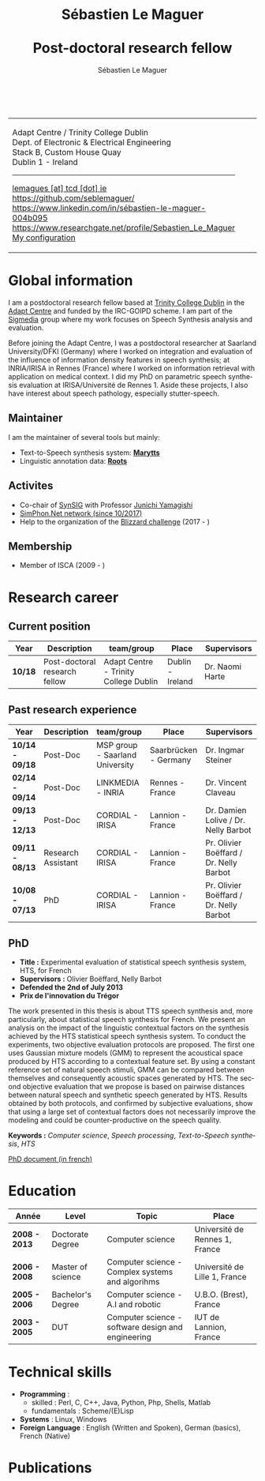 #+TITLE: Sébastien Le Maguer @@html: <br /><br />@@ Post-doctoral research fellow
#+AUTHOR: Sébastien Le Maguer
#+EMAIL: lemagues@tcd.ie
#+OPTIONS: ':t *:t -:t ::t <:t H:3 \n:nil ^:t arch:headline author:t c:nil
#+OPTIONS: creator:comment d:(not LOGBOOK) date:t e:t email:nil f:t inline:t
#+OPTIONS: num:t p:nil pri:nil stat:t tags:t tasks:t tex:t timestamp:t
#+OPTIONS: toc:t
#+OPTIONS: todo:t |:t
#+DESCRIPTION:
#+EXCLUDE_TAGS: noexport
#+KEYWORDS:
#+LANGUAGE: en
#+SELECT_TAGS: export

#+HTML_DOCTYPE: xhtml-strict
#+HTML_HTML5_FANCY:
#+HTML_INCLUDE_SCRIPTS:
#+HTML_INCLUDE_STYLE:
#+HTML_LINK_HOME:
#+HTML_LINK_UP:
#+HTML_MATHJAX:

#+HTML_HEAD: <link rel="stylesheet" type="text/css" href="css/default.css" />
#+HTML_HEAD: <link rel="stylesheet" href="https://cdnjs.cloudflare.com/ajax/libs/font-awesome/4.7.0/css/font-awesome.min.css">
#+HTML_HEAD: <script type="text/javascript" src="https://platform.linkedin.com/badges/js/profile.js" async defer></script>

#+begin_export html
<br />
<div id="header">
  <table style="{border-collapse:collapse;}">
    <tr>
      <td>
        <p>
          Adapt Centre / Trinity College Dublin <br />
          Dept. of Electronic & Electrical Engineering </br />
          Stack B, Custom House Quay<br />
          Dublin 1 -  Ireland
        </p>
        <hr />
        <p>
          <i class="fa fa-envelope" style="font-size:20px"></i>
          <a href="mailto:lemagues [at] tcd [dot] ie">lemagues [at] tcd [dot] ie</a> <br />
          <img src="https://image.flaticon.com/icons/svg/25/25231.svg" width="20px">
          <a href="https://github.com/seblemaguer/">https://github.com/seblemaguer/</a>
          <br />

          <img src="https://image.flaticon.com/icons/svg/254/254394.svg" width="20px"/>
          <a href="https://www.linkedin.com/in/sébastien-le-maguer-004b095">https://www.linkedin.com/in/sébastien-le-maguer-004b095</a><br />

          <img src="https://media.glassdoor.com/sql/526840/researchgate-squarelogo-1488811667083.png" height="20px"/>
          <a href="https://www.researchgate.net/profile/Sebastien_Le_Maguer">https://www.researchgate.net/profile/Sebastien_Le_Maguer</a><br />

          <img src="https://raw.githubusercontent.com/cg433n/emacs-yosemite-icon/master/emacs.iconset/icon_512x512@2x.png" width="20px" />
          <a href="https://github.com/seblemaguer/dotfiles">My configuration</a><br />
        </p>
      </td>
      <td style="width:200px; vertical-align:middle">
        <img src="images/slm.jpg" width="200px" height="200px" alt="Profile picture"/>
      </td>
    </tr>
  </table>
</div>
#+end_export

* Global information
:PROPERTIES:
:CUSTOM_ID: sec:global-information
:END:
I am a postdoctoral research fellow based at [[https://www.tcd.ie/][Trinity College Dublin]] in the [[https://www.adaptcentre.ie/][Adapt Centre]] and funded
by the IRC-GOIPD scheme. I am part of the [[https://www.mee.tcd.ie/~sigmedia/][Sigmedia]] group where my work focuses on Speech Synthesis
analysis and evaluation.

Before joining the Adapt Centre, I was a postdoctoral researcher at Saarland University/DFKI
(Germany) where I worked on integration and evaluation of the influence of information density
features in speech synthesis; at INRIA/IRISA in Rennes (France) where I worked on information
retrieval with application on medical context. I did my PhD on parametric speech synthesis
evaluation at IRISA/Université de Rennes 1. Aside these projects, I also have interest about speech
pathology, especially stutter-speech.

** Maintainer
:PROPERTIES:
:CUSTOM_ID: sec:maintainer
:END:
I am the maintainer of several tools but mainly:
  - Text-to-Speech synthesis system: *[[https://github.com/marytts/marytts][Marytts]]*
  - Linguistic annotation data: *[[http://roots-toolkit.gforge.inria.fr/][Roots]]*

** Activites
:PROPERTIES:
:CUSTOM_ID: sec:activities
:END:
- Co-chair of [[https://synsig.org/index.php/Main_Page][SynSIG]] with Professor [[https://researchmap.jp/read0205283][Junichi Yamagishi]]
- [[http://simphon.net][SimPhon.Net network (since 10/2017)]]
- Help to the organization of the [[https://synsig.org/index.php/Blizzard_Challenge][Blizzard challenge]] (2017 - )

** Membership
- Member of ISCA (2009 - )

* Research career
:PROPERTIES:
:CUSTOM_ID: sec:research
:END:
** Current position
:PROPERTIES:
:CUSTOM_ID: sec:current-position
:END:
| Year          | Description                   | team/group                            | Place                 | Supervisors                             |
|---------------+-------------------------------+---------------------------------------+-----------------------+-----------------------------------------|
| *10/18*         | Post-doctoral research fellow | Adapt Centre - Trinity College Dublin | Dublin - Ireland      | Dr. Naomi Harte                         |

** Past research experience
:PROPERTIES:
:CUSTOM_ID: sec:research-experience
:END:
| Year          | Description                   | team/group                            | Place                 | Supervisors                             |
|---------------+-------------------------------+---------------------------------------+-----------------------+-----------------------------------------|
| *10/14 - 09/18* | Post-Doc                      | MSP group - Saarland University       | Saarbrücken - Germany | Dr. Ingmar Steiner                      |
| *02/14 - 09/14* | Post-Doc                      | LINKMEDIA - INRIA                     | Rennes - France       | Dr. Vincent Claveau                     |
| *09/13 - 12/13* | Post-Doc                      | CORDIAL - IRISA                       | Lannion - France      | Dr. Damien Lolive / Dr. Nelly Barbot    |
| *09/11 - 08/13* | Research Assistant            | CORDIAL - IRISA                       | Lannion - France      | Pr. Olivier Boëffard / Dr. Nelly Barbot |
| *10/08 - 07/13* | PhD                           | CORDIAL - IRISA                       | Lannion - France      | Pr. Olivier Boëffard / Dr. Nelly Barbot |

** PhD
:PROPERTIES:
:CUSTOM_ID: sec:phd
:END:
- *Title :* Experimental evaluation of statistical speech synthesis system, HTS, for French
- *Supervisors :* Olivier Boëffard, Nelly Barbot
- *Defended the 2nd of July 2013*
- *Prix de l'innovation du Trégor*

The work presented in this thesis is about TTS speech synthesis and, more particularly, about
statistical speech synthesis for French. We present an analysis on the impact of the linguistic
contextual factors on the synthesis achieved by the HTS statistical speech synthesis system. To
conduct the experiments, two objective evaluation protocols are proposed. The first one uses
Gaussian mixture models (GMM) to represent the acoustical space produced by HTS according to a
contextual feature set.  By using a constant reference set of natural speech stimuli, GMM can be
compared between themselves and consequently acoustic spaces generated by HTS.  The second objective
evaluation that we propose is based on pairwise distances between natural speech and synthetic
speech generated by HTS.  Results obtained by both protocols, and confirmed by subjective
evaluations, show that using a large set of contextual factors does not necessarily improve the
modeling and could be counter-productive on the speech quality.

*Keywords :* /Computer science/, /Speech processing/, /Text-to-Speech synthesis/, /HTS/

[[http://www.afcp-parole.org/doc/theses/these_SLM13.pdf][PhD document (in french)]]

* COMMENT Teaching
:PROPERTIES:
:CUSTOM_ID: sec:comment-teaching
:END:
** Current (2017-2018)
:PROPERTIES:
:CUSTOM_ID: sec:current-20172018
:END:
| Title                        | Description                                                           | Attachments  |
|------------------------------+-----------------------------------------------------------------------+--------------|
| Statistical speech synthesis | A brief introduction to parametrical/statistical speech synthesis     | [[file:teaching/2017-2018/PTTS_lecture/index.html][slides]] ([[file:teaching/2017-2018/PTTS_lecture/ptts_lecture.pdf][pdf]]) |
| TTS Evaluation               | A brief overview of text to speech synthesis evaluation methodologies | [[file:teaching/2017-2018/tts_evaluation/index.html][slides]] ([[file:teaching/2017-2018/tts_evaluation/tts_evaluation.pdf][pdf]]) |

** Previous
:PROPERTIES:
:CUSTOM_ID: sec:previous
:END:
*** 2016-2017
:PROPERTIES:
:CUSTOM_ID: sec:20162017
:END:
| Title                               | Description                                                       | Attachments |
|-------------------------------------+-------------------------------------------------------------------+-------------|
| FLST                                | Presentation in front of coli students about the research group   | [[file:teaching/2016-2017/flst/slides.html][slides]]      |
| Statistical speech synthesis        | A brief introduction to parametrical/statistical speech synthesis | [[file:teaching/2016-2017/PTTS_lecture/index.html][slides]]      |
# | Reproducible research with org-mode | A small                                                           | [[file:teaching/2016-2017/reproducible-research/reproducible_research.html][slides]]      |

*** COMMENT 2015-2016
:PROPERTIES:
:CUSTOM_ID: sec:comment-20152016
:END:
| Title                        | Description | Attachments        |
|------------------------------+-------------+--------------------|
| Statistical speech synthesis |             | [[file:teaching/2015-2016/statistical_tts/slides.pdf][slides]]        |

*** COMMENT 2014-2015
:PROPERTIES:
:CUSTOM_ID: sec:comment-20142015
:END:
| Title                        | Description | Attachments |
|------------------------------+-------------+-------------|
| Statistical speech synthesis |             | [[file:teaching/2014-2015/statistical_tts/slides.pdf][slides]]      |
*** COMMENT 2012-2013
:PROPERTIES:
:CUSTOM_ID: sec:comment-20122013
:END:
| Title                    | Description | Attachments |
|--------------------------+-------------+-------------|
| Unix Programmation       |             | (to appear) |
| Unix Utilisation         |             | (to appear) |
| Algorithmique distribuée |             | (to appear) |
*** 2011-2012
:PROPERTIES:
:CUSTOM_ID: sec:20112012
:END:
| Title                    | Description                     | Attachments                                   |
|--------------------------+---------------------------------+-----------------------------------------------|
| Unix Programmation       | IPC (in french)                 | [[file:teaching/2011-2012/unix_prog/cm/partie1_slides.pdf][CM1]] [[file:teaching/2011-2012/unix_prog/cm/partie2_slides.pdf][CM2]] [[file:teaching/2011-2012/unix_prog/tp/tp1_proc.pdf][TP1]] [[file:teaching/2011-2012/unix_prog/tp/tp2_sig.pdf][TP2]] [[file:teaching/2011-2012/unix_prog/tp/tp3-tubes.pdf][TP3]] [[file:teaching/2011-2012/unix_prog/tp/tp3.2_revisions.pdf][TP3.2]] [[file:teaching/2011-2012/unix_prog/tp/tp4_messages.pdf][TP4]] [[file:teaching/2011-2012/unix_prog/tp/tp6-shm-semaphore.pdf][TP5]] [[file:teaching/2011-2012/unix_prog/tp/tp6_thread.pdf][TP6]] [[file:teaching/2011-2012/unix_prog/tp/tp7-socket.pdf][TP7]] [[file:teaching/2011-2012/unix_prog/tp/tp8-socket.pdf][TP8]] |
| Unix Utilisation         | Baseline unix tools (in french) | [[file:teaching/2011-2012/unix_utilisation/cm/support.pdf][CM]] [[file:teaching/2011-2012/unix_utilisation/tp/tp_bash_sed.pdf][TP1]] [[file:teaching/2011-2012/unix_utilisation/tp/UNIX_TP_BASHandAWK.pdf][TP2]]                                    |
| Algorithmique distribuée | Thread/RMI in java (in french)  | [[file:teaching/2011-2012/algo_dist/cm/algodist.pdf][CM]] [[file:teaching/2011-2012/algo_dist/tp/tp_rmi_bib.pdf][TP]]                                         |
* Education
:PROPERTIES:
:CUSTOM_ID: sec:education
:END:

| Année       | Level             | Topic                                              | Place                          |
|-------------+-------------------+----------------------------------------------------+--------------------------------|
| *2008 - 2013* | Doctorate Degree  | Computer science                                   | Université de Rennes 1, France |
| *2006 - 2008* | Master of science | Computer science - Complex systems and algorihms   | Université de Lille 1, France  |
| *2005 - 2006* | Bachelor's Degree | Computer science - A.I and robotic                 | U.B.O. (Brest), France         |
| *2003 - 2005* | DUT               | Computer science - software design and engineering | IUT de Lannion, France         |

* Technical skills
:PROPERTIES:
:CUSTOM_ID: sec:technical-skills
:END:
- *Programming* :
  - skilled : Perl, C, C++, Java, Python, Php, Shells, Matlab
  - fundamentals : Scheme/(E)Lisp
- *Systems* : Linux, Windows
- *Foreign Language* : English (Written and Spoken), German (basics), French (Native)

* Publications
:PROPERTIES:
:CUSTOM_ID: sec:publications
:END:

#+begin_export html
<noscript><style>#bibtex { display: block; }</style></noscript>
<table id="pubTable" class="display"></table>

<link rel="stylesheet" type="text/css" href="css/bib-publication-list.css" />
<script src="https://code.jquery.com/jquery-3.2.1.min.js"></script>
<script src="lib/bib-publication-list/lib/BibTex-0.1.2.js"></script>
<script src="lib/bib-publication-list/build/bib-list.js "></script>

<script type="text/javascript">
  var init = function() {
    bibtexify("publis.bib", "pubTable");
  };
  if (window.addEventListener) {
    window.addEventListener('load', init, false);
  } else if (window.attachEvent) {
    window.attachEvent('onload', init);
  }
</script>
<script>
  jQuery("#pubTable").on("click", "a", function(e) {
    var $n = jQuery(this),
    text = $n.text().toUpperCase();
    if (text === "X") { return; }
      try {
        _gaq.push(['_trackEvent', "PublicationAction", text]);
      } catch(err){ }
        if ($n.attr("href") !== "#") {
          setTimeout(function() {document.location.href = $n.attr("href");}, 100);
          return false;
      }
  });
</script>
#+end_export
# bibliography:publis.bib

* COMMENT configurations
:PROPERTIES:
:CUSTOM_ID: sec:comment-configurations
:END:

# local variables:
# org-export-html-style: ""
# end:
